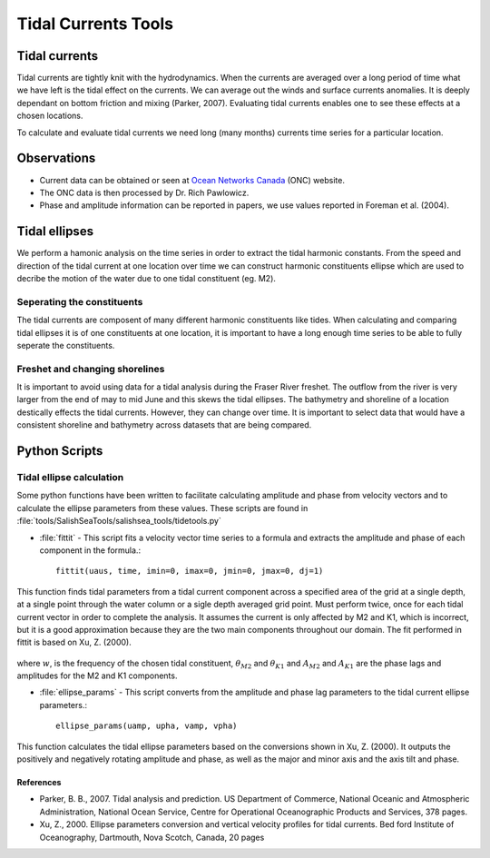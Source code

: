 .. _TidalCurrentsTools:

Tidal Currents Tools
=========================


Tidal currents
-----------------------

Tidal currents are tightly knit with the hydrodynamics. When the currents are averaged over a long period of time what we have left is the tidal effect on the currents. We can average out the winds and surface currents anomalies. It is deeply dependant on bottom friction and mixing (Parker, 2007). Evaluating tidal currents enables one to see these effects at a chosen locations.

To calculate and evaluate tidal currents we need long (many months) currents time series for a particular location.


Observations
---------------

* Current data can be obtained or seen at `Ocean Networks Canada`_ (ONC) website. 
* The ONC data is then processed by Dr. Rich Pawlowicz.
* Phase and amplitude information can be reported in papers, we use values reported in Foreman et al. (2004).


.. _Ocean Networks Canada: http://venus.uvic.ca/data/data-plots/#strait-of-georgia-plots


Tidal ellipses
----------------

We perform a hamonic analysis on the time series in order to extract the tidal harmonic constants. From the speed and direction of the tidal current at one location over time we can construct harmonic constituents ellipse which are used to decribe the motion of the water due to one tidal constituent (eg. M2).

Seperating the constituents
~~~~~~~~~~~~~~~~~~~~~~~~~~~~~~

The tidal currents are composent of many different harmonic constituents like tides. When calculating and comparing tidal ellipses it is of one constituents at one location, it is important to have a long enough time series to be able to fully seperate the constituents. 


Freshet and changing shorelines
~~~~~~~~~~~~~~~~~~~~~~~~~~~~~~~~~

It is important to avoid using data for a tidal analysis during the Fraser River freshet. The outflow from the river is very larger from the end of may to mid June and this skews the tidal ellipses.
The bathymetry and shoreline of a location destically effects the tidal currents. However, they can change over time. It is important to select data that would have a consistent shoreline and bathymetry across datasets that are being compared.


Python Scripts
----------------

Tidal ellipse calculation
~~~~~~~~~~~~~~~~~~~~~~~~~~~~~

Some python functions have been written to facilitate calculating amplitude and phase from velocity vectors and to calculate the ellipse parameters from these values. These scripts are found in :file:`tools/SalishSeaTools/salishsea_tools/tidetools.py`

* :file:`fittit` - This script fits a velocity vector time series to a formula and extracts the amplitude and phase of each component in the formula.::

   fittit(uaus, time, imin=0, imax=0, jmin=0, jmax=0, dj=1)

This function finds tidal parameters from a tidal current component across a specified area of the grid at a single depth, at a single point through the water column or a sigle depth averaged grid point. Must perform twice, once for each tidal current vector in order to complete the analysis.
It assumes the current is only affected by M2 and K1, which is incorrect, but it is a good approximation because they are the two main components throughout our domain. The fit performed in fittit is based on Xu, Z. (2000).


    .. _math::

      u = mean + A_{M2}cos(w_{M2}t-\theta_{M2}) + A_{K1}cos(w_{K1}t-\theta_{K1})
    
      v = mean + A_{M2}cos(w_{M2}t-\theta_{M2}) + A_{K1}cos(w_{K1}t-\theta_{K1})
    
where :math:`w`, is the frequency of the chosen tidal constituent, :math:`\theta_{M2}` and :math:`\theta_{K1}` and :math:`A_{M2}` and :math:`A_{K1}` are the phase lags and amplitudes for the M2 and K1 components.
    
    
* :file:`ellipse_params` - This script converts from the amplitude and phase lag parameters to the tidal current ellipse parameters.::    

    ellipse_params(uamp, upha, vamp, vpha)
    
This function calculates the tidal ellipse parameters based on the conversions shown in Xu, Z. (2000). It outputs the positively and negatively rotating amplitude and phase, as well as the major and minor axis and the axis tilt and phase.


References
^^^^^^^^^^^^

* Parker, B. B., 2007. Tidal analysis and prediction. US Department of Commerce, National Oceanic and Atmospheric Administration, National Ocean Service, Centre for Operational Oceanographic Products and Services, 378 pages.

* Xu, Z., 2000. Ellipse parameters conversion and vertical velocity profiles for tidal currents. Bed ford Institute of Oceanography, Dartmouth, Nova Scotch, Canada, 20 pages

